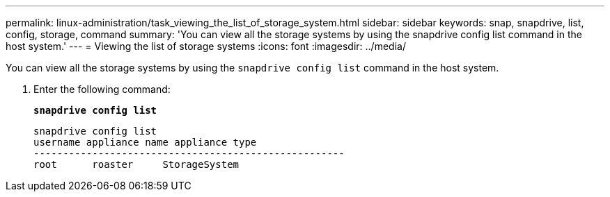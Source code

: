 ---
permalink: linux-administration/task_viewing_the_list_of_storage_system.html
sidebar: sidebar
keywords: snap, snapdrive, list, config, storage, command
summary: 'You can view all the storage systems by using the snapdrive config list command in the host system.'
---
= Viewing the list of storage systems
:icons: font
:imagesdir: ../media/

[.lead]
You can view all the storage systems by using the `snapdrive config list` command in the host system.

. Enter the following command:
+
`*snapdrive config list*`
+
----
snapdrive config list
username appliance name appliance type
-----------------------------------------------------
root      roaster     StorageSystem
----

